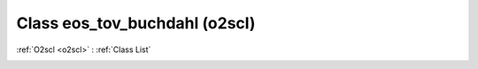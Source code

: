 Class eos_tov_buchdahl (o2scl)
==============================

:ref:`O2scl <o2scl>` : :ref:`Class List`

.. _eos_tov_buchdahl:

.. doxygenclass:: o2scl::eos_tov_buchdahl
